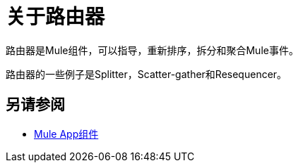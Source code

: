 = 关于路由器

路由器是Mule组件，可以指导，重新排序，拆分和聚合Mule事件。

路由器的一些例子是Splitter，Scatter-gather和Resequencer。

== 另请参阅

*  link:about-components[Mule App组件]
